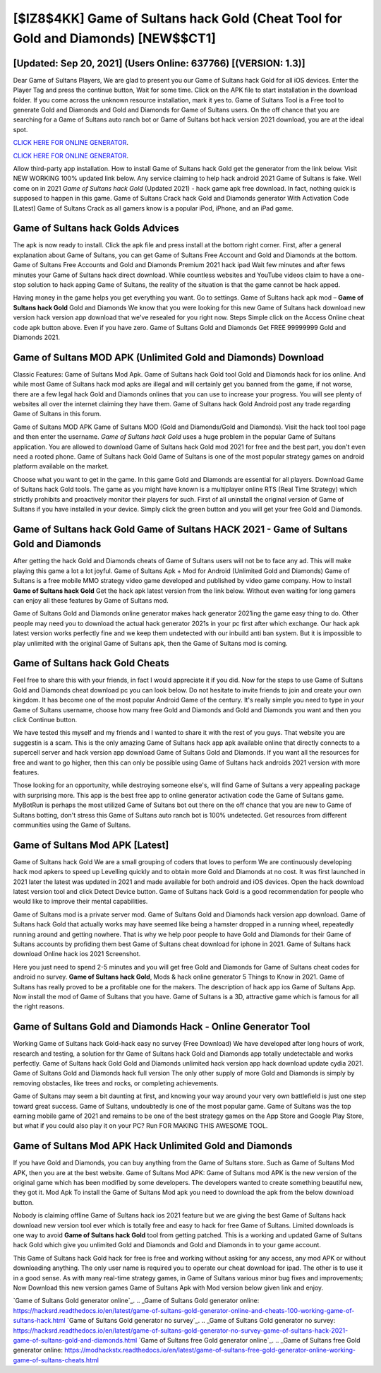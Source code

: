 [$IZ8$4KK] Game of Sultans hack Gold (Cheat Tool for Gold and Diamonds) [NEW$$CT1]
=========

[Updated: Sep 20, 2021] (Users Online: 637766) [(VERSION: 1.3)]
---------

Dear Game of Sultans Players, We are glad to present you our Game of Sultans hack Gold for all iOS devices.  Enter the Player Tag and press the continue button, Wait for some time. Click on the APK file to start installation in the download folder. If you come across the unknown resource installation, mark it yes to. Game of Sultans Tool is a Free tool to generate Gold and Diamonds and Gold and Diamonds for Game of Sultans users.  On the off chance that you are searching for a Game of Sultans auto ranch bot or Game of Sultans bot hack version 2021 download, you are at the ideal spot.

`CLICK HERE FOR ONLINE GENERATOR`_.

.. _CLICK HERE FOR ONLINE GENERATOR: http://stardld.xyz/8f0cded

`CLICK HERE FOR ONLINE GENERATOR`_.

.. _CLICK HERE FOR ONLINE GENERATOR: http://stardld.xyz/8f0cded

Allow third-party app installation.  How to install Game of Sultans hack Gold get the generator from the link below.  Visit NEW WORKING 100% updated link below. Any service claiming to help hack android 2021 Game of Sultans is fake. Well come on in 2021 *Game of Sultans hack Gold* (Updated 2021) - hack game apk free download.  In fact, nothing quick is supposed to happen in this game.  Game of Sultans Crack hack Gold and Diamonds generator With Activation Code [Latest] Game of Sultans Crack as all gamers know is a popular iPod, iPhone, and an iPad game.

Game of Sultans hack Golds Advices
---------

The apk is now ready to install. Click the apk file and press install at the bottom right corner. First, after a general explanation about Game of Sultans, you can get Game of Sultans Free Account and Gold and Diamonds at the bottom. Game of Sultans Free Accounts and Gold and Diamonds Premium 2021 hack ipad Wait few minutes and after fews minutes your Game of Sultans hack direct download. While countless websites and YouTube videos claim to have a one-stop solution to hack apping Game of Sultans, the reality of the situation is that the game cannot be hack apped.

Having money in the game helps you get everything you want.  Go to settings.  Game of Sultans hack apk mod – **Game of Sultans hack Gold** Gold and Diamonds We know that you were looking for this new Game of Sultans hack download new version hack version app download that we've resealed for you right now.  Steps Simple click on the Access Online cheat code apk button above.  Even if you have zero. Game of Sultans Gold and Diamonds Get FREE 99999999 Gold and Diamonds 2021.


Game of Sultans MOD APK (Unlimited Gold and Diamonds) Download
---------

Classic Features: Game of Sultans  Mod Apk.  Game of Sultans hack Gold tool Gold and Diamonds hack for ios online. And while most Game of Sultans hack mod apks are illegal and will certainly get you banned from the game, if not worse, there are a few legal hack Gold and Diamonds onlines that you can use to increase your progress. You will see plenty of websites all over the internet claiming they have them. Game of Sultans hack Gold Android  post any trade regarding Game of Sultans in this forum.

Game of Sultans MOD APK Game of Sultans MOD (Gold and Diamonds/Gold and Diamonds).  Visit the hack tool tool page and then enter the username.  *Game of Sultans hack Gold* uses a huge problem in the popular Game of Sultans application.  You are allowed to download Game of Sultans hack Gold mod 2021 for free and the best part, you don't even need a rooted phone.  Game of Sultans hack Gold Game of Sultans is one of the most popular strategy games on android platform available on the market.

Choose what you want to get in the game. In this game Gold and Diamonds are essential for all players.  Download Game of Sultans hack Gold tools.  The game as you might have known is a multiplayer online RTS (Real Time Strategy) which strictly prohibits and proactively monitor their players for such. First of all uninstall the original version of Game of Sultans if you have installed in your device.  Simply click the green button and you will get your free Gold and Diamonds.

Game of Sultans hack Gold Game of Sultans HACK 2021 - Game of Sultans Gold and Diamonds
---------

After getting the hack Gold and Diamonds cheats of Game of Sultans users will not be to face any ad. This will make playing this game a lot a lot joyful.  Game of Sultans Apk + Mod for Android (Unlimited Gold and Diamonds) Game of Sultans is a free mobile MMO strategy video game developed and published by video game company.  How to install **Game of Sultans hack Gold** Get the hack apk latest version from the link below.  Without even waiting for long gamers can enjoy all these features by Game of Sultans mod.

Game of Sultans Gold and Diamonds online generator makes hack generator 2021ing the game easy thing to do.  Other people may need you to download the actual hack generator 2021s in your pc first after which exchange.  Our hack apk latest version works perfectly fine and we keep them undetected with our inbuild anti ban system.  But it is impossible to play unlimited with the original Game of Sultans apk, then the Game of Sultans mod is coming.

Game of Sultans hack Gold Cheats
---------

Feel free to share this with your friends, in fact I would appreciate it if you did. Now for the steps to use Game of Sultans Gold and Diamonds cheat download pc you can look below.  Do not hesitate to invite friends to join and create your own kingdom. It has become one of the most popular Android Game of the century. It's really simple you need to type in your Game of Sultans username, choose how many free Gold and Diamonds and Gold and Diamonds you want and then you click Continue button.

We have tested this myself and my friends and I wanted to share it with the rest of you guys.  That website you are suggestin is a scam. This is the only amazing Game of Sultans hack app apk available online that directly connects to a supercell server and hack version app download Game of Sultans Gold and Diamonds.  If you want all the resources for free and want to go higher, then this can only be possible using Game of Sultans hack androids 2021 version with more features.

Those looking for an opportunity, while destroying someone else's, will find Game of Sultans a very appealing package with surprising more. This app is the best free app to online generator activation code the Game of Sultans game.  MyBotRun is perhaps the most utilized Game of Sultans bot out there on the off chance that you are new to Game of Sultans botting, don't stress this Game of Sultans auto ranch bot is 100% undetected. Get resources from different communities using the Game of Sultans.

Game of Sultans Mod APK [Latest]
---------

Game of Sultans hack Gold We are a small grouping of coders that loves to perform We are continuously developing hack mod apkers to speed up Levelling quickly and to obtain more Gold and Diamonds at no cost.  It was first launched in 2021 later the latest was updated in 2021 and made available for both android and iOS devices. Open the hack download latest version tool and click Detect Device button.  Game of Sultans hack Gold is a good recommendation for people who would like to improve their mental capabilities.

Game of Sultans mod is a private server mod. Game of Sultans Gold and Diamonds hack version app download.  Game of Sultans hack Gold that actually works may have seemed like being a hamster dropped in a running wheel, repeatedly running around and getting nowhere.  That is why we help poor people to have Gold and Diamonds for their Game of Sultans accounts by profiding them best Game of Sultans cheat download for iphone in 2021.  Game of Sultans hack download Online hack ios 2021 Screenshot.

Here you just need to spend 2-5 minutes and you will get free Gold and Diamonds for Game of Sultans cheat codes for android no survey. **Game of Sultans hack Gold**, Mods & hack online generator 5 Things to Know in 2021.  Game of Sultans has really proved to be a profitable one for the makers.  The description of hack app ios Game of Sultans App.  Now install the mod of Game of Sultans that you have. Game of Sultans is a 3D, attractive game which is famous for all the right reasons.

Game of Sultans Gold and Diamonds Hack - Online Generator Tool
---------

Working Game of Sultans hack Gold-hack easy no survey (Free Download) We have developed after long hours of work, research and testing, a solution for thr Game of Sultans hack Gold and Diamonds app totally undetectable and works perfectly.  Game of Sultans hack Gold Gold and Diamonds unlimited hack version app hack download update cydia 2021.  Game of Sultans Gold and Diamonds hack full version The only other supply of more Gold and Diamonds is simply by removing obstacles, like trees and rocks, or completing achievements.

Game of Sultans may seem a bit daunting at first, and knowing your way around your very own battlefield is just one step toward great success. Game of Sultans, undoubtedly is one of the most popular game. Game of Sultans was the top earning mobile game of 2021 and remains to be one of the best strategy games on the App Store and Google Play Store, but what if you could also play it on your PC? Run FOR MAKING THIS AWESOME TOOL.

Game of Sultans Mod APK  Hack Unlimited Gold and Diamonds
---------

If you have Gold and Diamonds, you can buy anything from the Game of Sultans store.  Such as Game of Sultans Mod APK, then you are at the best website.  Game of Sultans Mod APK: Game of Sultans mod APK is the new version of the original game which has been modified by some developers.  The developers wanted to create something beautiful new, they got it.  Mod Apk To install the Game of Sultans Mod apk you need to download the apk from the below download button.

Nobody is claiming offline Game of Sultans hack ios 2021 feature but we are giving the best Game of Sultans hack download new version tool ever which is totally free and easy to hack for free Game of Sultans. Limited downloads is one way to avoid **Game of Sultans hack Gold** tool from getting patched.  This is a working and updated ‎Game of Sultans hack Gold which give you unlimited Gold and Diamonds and Gold and Diamonds in to your game account.

This Game of Sultans hack Gold hack for free is free and working without asking for any access, any mod APK or without downloading anything. The only user name is required you to operate our cheat download for ipad. The other is to use it in a good sense.  As with many real-time strategy games, in Game of Sultans various minor bug fixes and improvements; Now Download this new version games Game of Sultans Apk with Mod version below given link and enjoy.

`Game of Sultans Gold generator online`_.
.. _Game of Sultans Gold generator online: https://hacksrd.readthedocs.io/en/latest/game-of-sultans-gold-generator-online-and-cheats-100-working-game-of-sultans-hack.html
`Game of Sultans Gold generator no survey`_.
.. _Game of Sultans Gold generator no survey: https://hacksrd.readthedocs.io/en/latest/game-of-sultans-gold-generator-no-survey-game-of-sultans-hack-2021-game-of-sultans-gold-and-diamonds.html
`Game of Sultans free Gold generator online`_.
.. _Game of Sultans free Gold generator online: https://modhackstx.readthedocs.io/en/latest/game-of-sultans-free-gold-generator-online-working-game-of-sultans-cheats.html